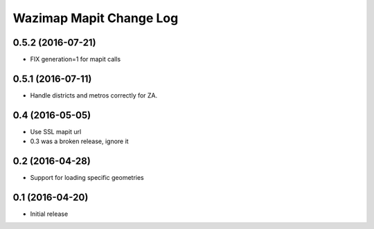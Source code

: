 Wazimap Mapit Change Log
==================

0.5.2 (2016-07-21)
----------------

* FIX generation=1 for mapit calls

0.5.1 (2016-07-11)
----------------

* Handle districts and metros correctly for ZA.

0.4 (2016-05-05)
----------------

* Use SSL mapit url
* 0.3 was a broken release, ignore it

0.2 (2016-04-28)
----------------

* Support for loading specific geometries

0.1 (2016-04-20)
----------------

* Initial release
